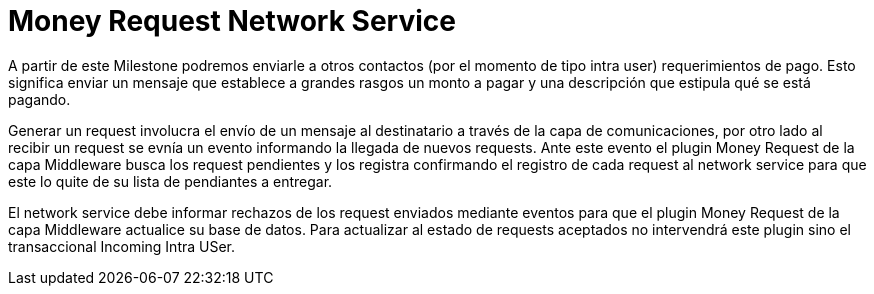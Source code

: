 = Money Request Network Service

A partir de este Milestone podremos enviarle a otros contactos (por el momento de tipo intra user)
requerimientos de pago. Esto significa enviar un mensaje que establece a grandes rasgos un monto a
pagar y una descripción que estipula qué se está pagando. +

Generar un request involucra el envío de un mensaje al destinatario a través de la capa de comunicaciones,
por otro lado al recibir un request se evnía un evento informando la llegada de nuevos requests. Ante
este evento el plugin Money Request de la capa Middleware busca los request pendientes y los registra
confirmando el registro de cada request al network service para que este lo quite de su lista de
pendiantes a entregar. +

El network service debe informar rechazos de los request enviados mediante eventos para que el plugin
Money Request de la capa Middleware actualice su base de datos. Para actualizar al estado de requests
aceptados no intervendrá este plugin sino el transaccional Incoming Intra USer.